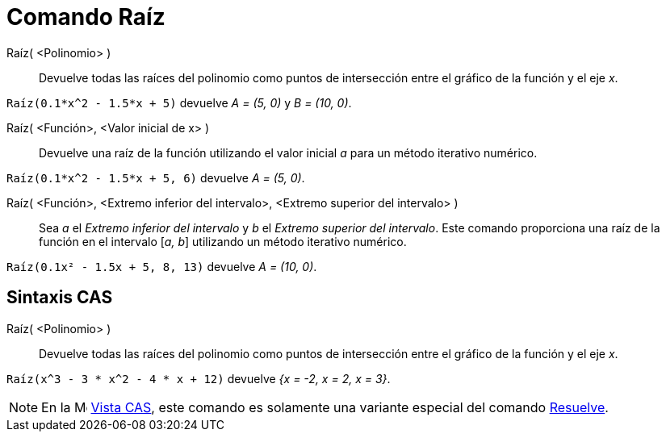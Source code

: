 = Comando Raíz
:page-en: commands/Root
ifdef::env-github[:imagesdir: /es/modules/ROOT/assets/images]

Raíz( <Polinomio> )::
  Devuelve todas las raíces del polinomio como puntos de intersección entre el gráfico de la función y el eje _x_.

[EXAMPLE]
====

`++Raíz(0.1*x^2 - 1.5*x + 5)++` devuelve _A = (5, 0)_ y _B = (10, 0)_.

====

Raíz( <Función>, <Valor inicial de x> )::
  Devuelve una raíz de la función utilizando el valor inicial _a_ para un método iterativo numérico.

[EXAMPLE]
====

`++Raíz(0.1*x^2 - 1.5*x + 5, 6)++` devuelve _A = (5, 0)_.

====

Raíz( <Función>, <Extremo inferior del intervalo>, <Extremo superior del intervalo> )::
  Sea _a_ el _Extremo inferior del intervalo_ y _b_ el _Extremo superior del intervalo_. Este comando proporciona una raíz de la
  función en el intervalo [_a, b_] utilizando un método iterativo numérico.

[EXAMPLE]
====

`++Raíz(0.1x² - 1.5x + 5, 8, 13)++` devuelve _A = (10, 0)_.

====

== Sintaxis CAS

Raíz( <Polinomio> )::
  Devuelve todas las raíces del polinomio como puntos de intersección entre el gráfico de la función y el eje _x_.

[EXAMPLE]
====

`++Raíz(x^3 - 3 * x^2 - 4 * x + 12)++` devuelve _{x = -2, x = 2, x = 3}_.

====

[NOTE]
====

En la image:16px-Menu_view_cas.svg.png[Menu view cas.svg,width=16,height=16] xref:/Vista_CAS.adoc[Vista CAS], este
comando es solamente una variante especial del comando xref:/commands/Resuelve.adoc[Resuelve].

====
